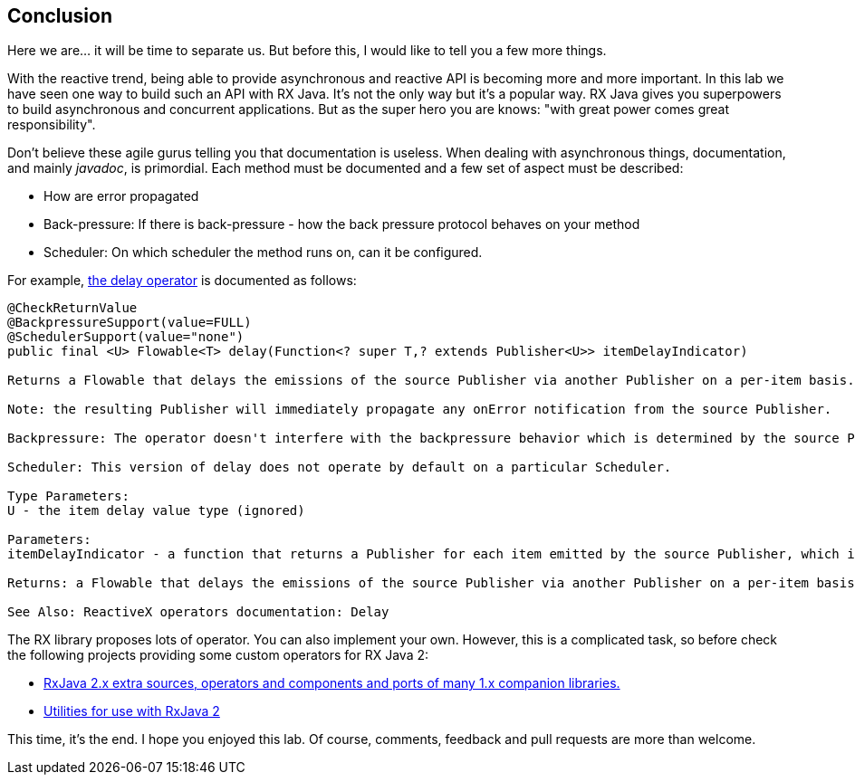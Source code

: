 == Conclusion

Here we are... it will be time to separate us. But before this, I would like to tell you a few more things.

With the reactive trend, being able to provide asynchronous and reactive API is becoming more and more important. In this lab we have seen one way to build such an API with RX Java. It's not the only way but it's a popular way. RX Java gives you superpowers to build asynchronous and concurrent applications. But as the super hero you are knows: "with great power comes great responsibility". 

Don't believe these agile gurus telling you that documentation is useless. When dealing with asynchronous things, documentation, and mainly _javadoc_, is primordial. Each method must be documented and a few set of aspect must be described:

* How are error propagated
* Back-pressure: If there is back-pressure - how the back pressure protocol behaves on your method
* Scheduler: On which scheduler the method runs on, can it be configured.

For example, http://reactivex.io/RxJava/javadoc/io/reactivex/Flowable.html#delay-io.reactivex.functions.Function-[the delay operator] is documented as follows:

[source, java]
----
@CheckReturnValue
@BackpressureSupport(value=FULL)
@SchedulerSupport(value="none")
public final <U> Flowable<T> delay(Function<? super T,? extends Publisher<U>> itemDelayIndicator)

Returns a Flowable that delays the emissions of the source Publisher via another Publisher on a per-item basis.

Note: the resulting Publisher will immediately propagate any onError notification from the source Publisher.

Backpressure: The operator doesn't interfere with the backpressure behavior which is determined by the source Publisher. All of the other Publishers supplied by the function are consumed in an unbounded manner (i.e., no backpressure applied to them).

Scheduler: This version of delay does not operate by default on a particular Scheduler.

Type Parameters:
U - the item delay value type (ignored)

Parameters:
itemDelayIndicator - a function that returns a Publisher for each item emitted by the source Publisher, which is then used to delay the emission of that item by the resulting Publisher until the Publisher returned from itemDelay emits an item

Returns: a Flowable that delays the emissions of the source Publisher via another Publisher on a per-item basis

See Also: ReactiveX operators documentation: Delay
----

The RX library proposes lots of operator. You can also implement your own. However, this is a complicated task, so before check the following projects providing some custom operators for RX Java 2:

* https://github.com/akarnokd/RxJava2Extensions[RxJava 2.x extra sources, operators and components and ports of many 1.x companion libraries.]
* https://github.com/davidmoten/rxjava2-extras[Utilities for use with RxJava 2]

This time, it's the end. I hope you enjoyed this lab. Of course, comments, feedback and pull requests are more than welcome.

